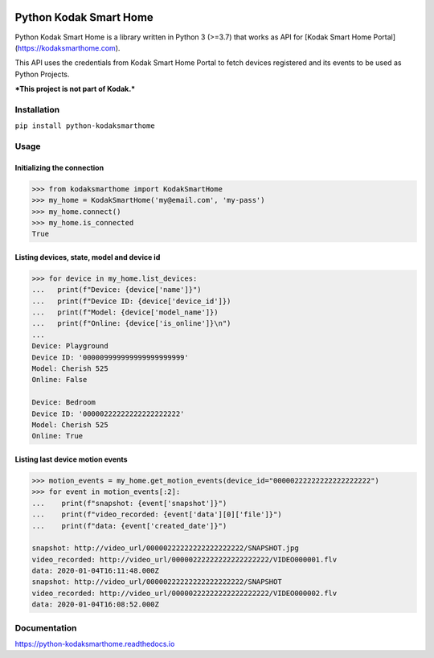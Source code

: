 .. image:: https://travis-ci.org/kairoaraujo/kodak-smarthome-api.svg?branch=master
    :target: https://travis-ci.org/kairoaraujo/kodak-smarthome-api
.. image:: https://readthedocs.org/projects/kodak-smarthome-api/badge/?version=latest
    :target: https://kodak-smarthome-api.readthedocs.io/en/latest/?badge=latest
.. image:: https://codecov.io/gh/kairoaraujo/kodak-smarthome-api/branch/master/graph/badge.svg
    :target: https://codecov.io/gh/kairoaraujo/kodak-smarthome-api
.. image:: https://img.shields.io/pypi/v/kodak-smarthome-api.svg
    :target: https://pypi.python.org/pypi/kodak-smarthome-api
.. image:: https://img.shields.io/pypi/l/kodak-smarthome-api.svg
    :target: https://pypi.python.org/pypi/kodak-smarthome-api


#######################
Python Kodak Smart Home
#######################

Python Kodak Smart Home is a library written in Python 3 (>=3.7) that works as API for
[Kodak Smart Home Portal](https://kodaksmarthome.com).

This API uses the credentials from Kodak Smart Home Portal to fetch devices
registered and its events to be used as Python Projects.

***This project is not part of Kodak.***

Installation
############

``pip install python-kodaksmarthome``


Usage
#####

Initializing the connection
===========================

.. code-block:: python

    >>> from kodaksmarthome import KodakSmartHome
    >>> my_home = KodakSmartHome('my@email.com', 'my-pass')
    >>> my_home.connect()
    >>> my_home.is_connected
    True


Listing devices, state, model and device id
===========================================

.. code-block:: python

    >>> for device in my_home.list_devices:
    ...   print(f"Device: {device['name']}")
    ...   print(f"Device ID: {device['device_id']})
    ...   print(f"Model: {device['model_name']})
    ...   print(f"Online: {device['is_online']}\n")
    ...
    Device: Playground
    Device ID: '000009999999999999999999'
    Model: Cherish 525
    Online: False

    Device: Bedroom
    Device ID: '00000222222222222222222'
    Model: Cherish 525
    Online: True



Listing last device motion events
=================================

.. code-block:: python

    >>> motion_events = my_home.get_motion_events(device_id="00000222222222222222222")
    >>> for event in motion_events[:2]:
    ...    print(f"snapshot: {event['snapshot']}")
    ...    print(f"video_recorded: {event['data'][0]['file']}")
    ...    print(f"data: {event['created_date']}")

    snapshot: http://video_url/00000222222222222222222/SNAPSHOT.jpg
    video_recorded: http://video_url/00000222222222222222222/VIDEO000001.flv
    data: 2020-01-04T16:11:48.000Z
    snapshot: http://video_url/00000222222222222222222/SNAPSHOT
    video_recorded: http://video_url/00000222222222222222222/VIDEO000002.flv
    data: 2020-01-04T16:08:52.000Z


Documentation
#############

https://python-kodaksmarthome.readthedocs.io









